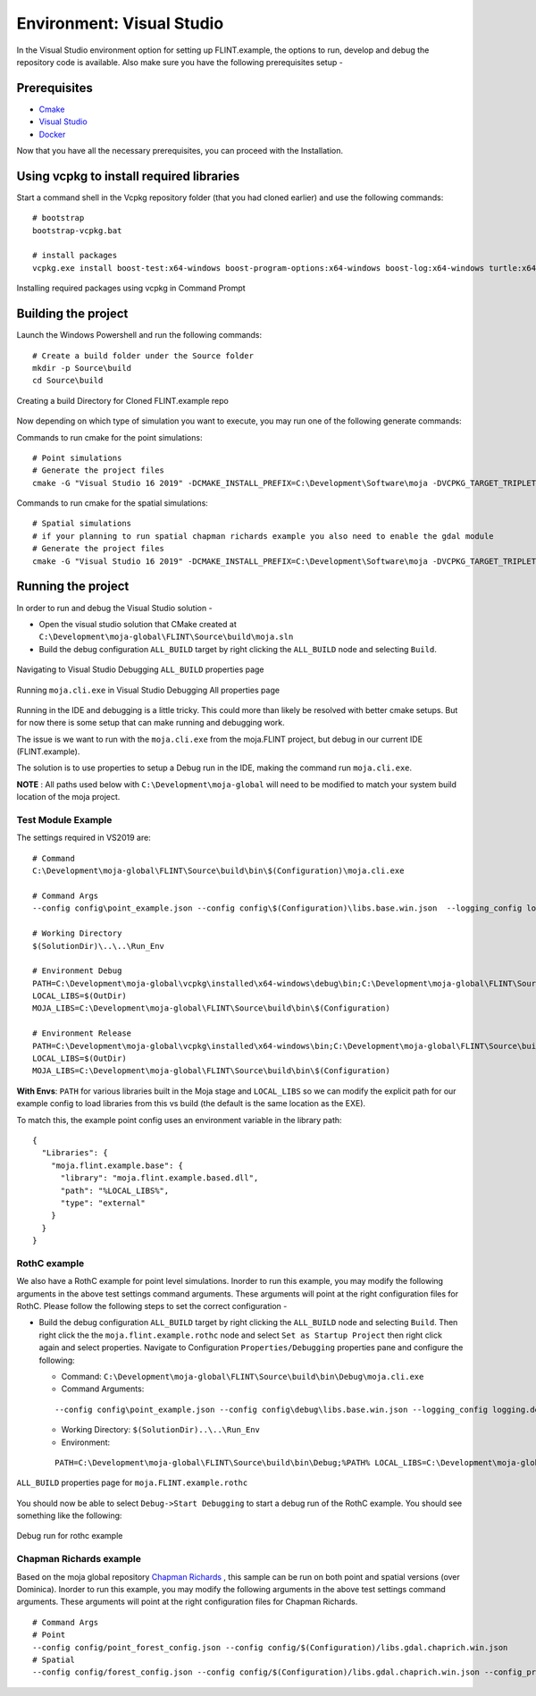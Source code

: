 .. _DevelopmentSetup:

Environment: Visual Studio
##########################

In the Visual Studio environment option for setting up FLINT.example, the options to run, develop and debug the repository code is available.
Also make sure you have the following prerequisites setup -

Prerequisites
-------------
* `Cmake <../prerequisites/cmake.html>`_
* `Visual Studio <../prerequisites/visual_studio.html>`_
* `Docker <../prerequisites/docker.html>`_

Now that you have all the necessary prerequisites, you can proceed with the Installation.

Using vcpkg to install required libraries
-----------------------------------------

Start a command shell in the Vcpkg repository folder (that you had cloned earlier) and use the following commands:

::

    # bootstrap
    bootstrap-vcpkg.bat

    # install packages
    vcpkg.exe install boost-test:x64-windows boost-program-options:x64-windows boost-log:x64-windows turtle:x64-windows zipper:x64-windows poco:x64-windows libpq:x64-windows gdal:x64-windows sqlite3:x64-windows boost-ublas:x64-windows fmt:x64-windows

.. figure:: ../images/installation_vs2019_flint.example/Step1b.png
  :width: 600
  :align: center
  :alt: Installing required packages using vcpkg in Command Prompt

  Installing required packages using vcpkg in Command Prompt

Building the project
--------------------

Launch the Windows Powershell and run the following commands:

::

    # Create a build folder under the Source folder
    mkdir -p Source\build
    cd Source\build

.. figure:: ../images/installation_vs2019_flint.example/Step2.png
  :width: 600
  :align: center
  :alt: Creating a build Directory for Cloned FLINT.example repo

  Creating a build Directory for Cloned FLINT.example repo

Now depending on which type of simulation you want to execute, you may run one of the following generate commands:

Commands to run cmake for the point simulations:

::

    # Point simulations
    # Generate the project files
    cmake -G "Visual Studio 16 2019" -DCMAKE_INSTALL_PREFIX=C:\Development\Software\moja -DVCPKG_TARGET_TRIPLET=x64-windows -DOPENSSL_ROOT_DIR=c:\Development\moja-global\vcpkg\installed\x64-windows -DENABLE_TESTS=OFF -DCMAKE_TOOLCHAIN_FILE=c:\Development\moja-global\vcpkg\scripts\buildsystems\vcpkg.cmake ..

Commands to run cmake for the spatial simulations:

::

    # Spatial simulations
    # if your planning to run spatial chapman richards example you also need to enable the gdal module
    # Generate the project files
    cmake -G "Visual Studio 16 2019" -DCMAKE_INSTALL_PREFIX=C:\Development\Software\moja -DVCPKG_TARGET_TRIPLET=x64-windows -DOPENSSL_ROOT_DIR=c:\Development\moja-global\vcpkg\installed\x64-windows -DENABLE_TESTS=OFF -DENABLE_MOJA.MODULES.GDAL=ON -DCMAKE_TOOLCHAIN_FILE=c:\Development\moja-global\vcpkg\scripts\buildsystems\vcpkg.cmake ..


Running the project
-------------------

In order to run and debug the Visual Studio solution -

* Open the visual studio solution that CMake created at ``C:\Development\moja-global\FLINT\Source\build\moja.sln``

* Build the debug configuration ``ALL_BUILD`` target by right clicking the ``ALL_BUILD`` node and selecting ``Build``.

.. figure:: ../images/installation_vs2019_flint.example/VS2019_buildall.jpeg
  :width: 600
  :align: center
  :alt: Navigating to Visual Studio Debugging ``ALL_BUILD`` properties page

  Navigating to Visual Studio Debugging ``ALL_BUILD`` properties page

.. figure:: ../images/installation_vs2019_flint.example/Step4.png
  :width: 600
  :align: center
  :alt: Running ``moja.cli.exe`` in Visual Studio Debugging All properties page

  Running ``moja.cli.exe`` in Visual Studio Debugging All properties page

Running in the IDE and debugging is a little tricky. This could more than likely be resolved with better cmake setups. But for now there is some setup that can make running and debugging work.

The issue is we want to run with the ``moja.cli.exe`` from the moja.FLINT project, but debug in our current IDE (FLINT.example).

The solution is to use properties to setup a Debug run in the IDE, making the command run ``moja.cli.exe``.

**NOTE** : All paths used below with ``C:\Development\moja-global`` will need to be modified to match your system build location of the moja project.

Test Module Example
===================
The settings required in VS2019 are:

::

    # Command
    C:\Development\moja-global\FLINT\Source\build\bin\$(Configuration)\moja.cli.exe

    # Command Args
    --config config\point_example.json --config config\$(Configuration)\libs.base.win.json  --logging_config logging.debug_on.conf

    # Working Directory
    $(SolutionDir)\..\..\Run_Env

    # Environment Debug
    PATH=C:\Development\moja-global\vcpkg\installed\x64-windows\debug\bin;C:\Development\moja-global\FLINT\Source\build\bin\$(Configuration);%PATH%
    LOCAL_LIBS=$(OutDir)
    MOJA_LIBS=C:\Development\moja-global\FLINT\Source\build\bin\$(Configuration)

    # Environment Release
    PATH=C:\Development\moja-global\vcpkg\installed\x64-windows\bin;C:\Development\moja-global\FLINT\Source\build\bin\$(Configuration);%PATH%
    LOCAL_LIBS=$(OutDir)
    MOJA_LIBS=C:\Development\moja-global\FLINT\Source\build\bin\$(Configuration)

**With Envs**: ``PATH`` for various libraries built in the Moja stage and ``LOCAL_LIBS`` so we can modify the explicit path for our example config to load libraries from this vs build (the default is the same location as the EXE).

To match this, the example point config uses an environment variable in the library path:

::

    {
      "Libraries": {
        "moja.flint.example.base": {
          "library": "moja.flint.example.based.dll",
          "path": "%LOCAL_LIBS%",
          "type": "external"
        }
      }
    }

RothC example
=============
We also have a RothC example for point level simulations. Inorder to run this example, you may modify the following arguments in the above test settings command arguments.
These arguments will point at the right configuration files for RothC. Please follow the following steps to set the correct configuration -

* Build the debug configuration ``ALL_BUILD`` target by right clicking the ``ALL_BUILD`` node and selecting ``Build``. Then right click the the ``moja.flint.example.rothc`` node and select ``Set as Startup Project`` then right click again and select properties. Navigate to Configuration ``Properties/Debugging`` properties pane and configure the following:

  * Command: ``C:\Development\moja-global\FLINT\Source\build\bin\Debug\moja.cli.exe``

  * Command Arguments:
  ::

      --config config\point_example.json --config config\debug\libs.base.win.json --logging_config logging.debug_on.conf

  * Working Directory: ``$(SolutionDir)..\..\Run_Env``

  * Environment:
  ::


      PATH=C:\Development\moja-global\FLINT\Source\build\bin\Debug;%PATH% LOCAL_LIBS=C:\Development\moja-global\FLINT.Example\Source\build\bin\Debug

.. figure:: ../images/installation_vs2019_flint.example/VS2019_rothcproperties.jpeg
  :width: 600
  :align: center
  :alt: ``ALL_BUILD`` properties page for ``moja.FLINT.example.rothc``

  ``ALL_BUILD`` properties page for ``moja.FLINT.example.rothc``

You should now be able to select ``Debug->Start Debugging`` to start a debug run of the RothC example. You should see something like the following:

.. figure:: ../images/installation_vs2019_flint.example/VS2019_debugrothc.jpeg
  :width: 600
  :align: center
  :alt: Debug run for rothc example

  Debug run for rothc example

Chapman Richards example
========================
Based on the moja global repository `Chapman Richards <https://github.com/moja-global/FLINT.chapman_richards>`_ , this sample can be run on both point and spatial versions (over Dominica).
Inorder to run this example, you may modify the following arguments in the above test settings command arguments.
These arguments will point at the right configuration files for Chapman Richards.

::


    # Command Args
    # Point
    --config config/point_forest_config.json --config config/$(Configuration)/libs.gdal.chaprich.win.json
    # Spatial
    --config config/forest_config.json --config config/$(Configuration)/libs.gdal.chaprich.win.json --config_provider config/forest_provider.json
